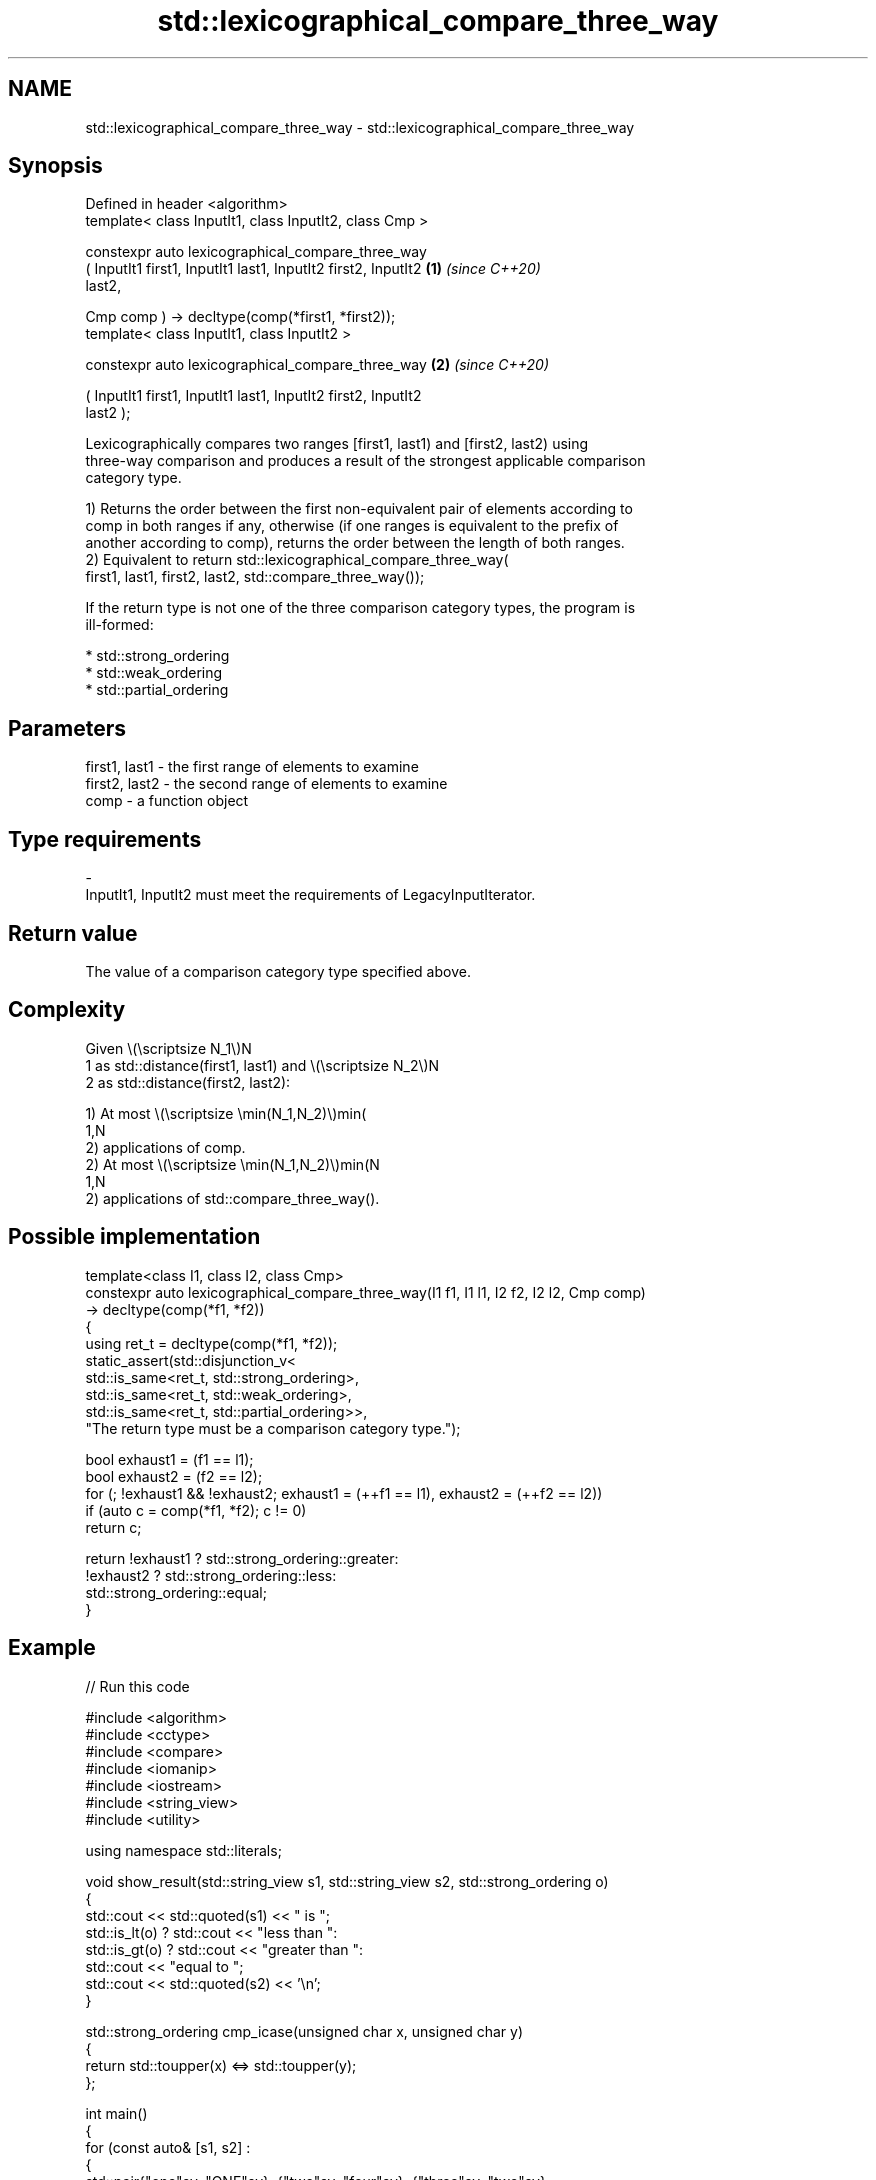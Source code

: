 .TH std::lexicographical_compare_three_way 3 "2024.06.10" "http://cppreference.com" "C++ Standard Libary"
.SH NAME
std::lexicographical_compare_three_way \- std::lexicographical_compare_three_way

.SH Synopsis
   Defined in header <algorithm>
   template< class InputIt1, class InputIt2, class Cmp >

   constexpr auto lexicographical_compare_three_way
       ( InputIt1 first1, InputIt1 last1, InputIt2 first2, InputIt2   \fB(1)\fP \fI(since C++20)\fP
   last2,

         Cmp comp ) -> decltype(comp(*first1, *first2));
   template< class InputIt1, class InputIt2 >

   constexpr auto lexicographical_compare_three_way                   \fB(2)\fP \fI(since C++20)\fP

       ( InputIt1 first1, InputIt1 last1, InputIt2 first2, InputIt2
   last2 );

   Lexicographically compares two ranges [first1, last1) and [first2, last2) using
   three-way comparison and produces a result of the strongest applicable comparison
   category type.

   1) Returns the order between the first non-equivalent pair of elements according to
   comp in both ranges if any, otherwise (if one ranges is equivalent to the prefix of
   another according to comp), returns the order between the length of both ranges.
   2) Equivalent to return std::lexicographical_compare_three_way(
       first1, last1, first2, last2, std::compare_three_way());

   If the return type is not one of the three comparison category types, the program is
   ill-formed:

     * std::strong_ordering
     * std::weak_ordering
     * std::partial_ordering

.SH Parameters

   first1, last1      -      the first range of elements to examine
   first2, last2      -      the second range of elements to examine
   comp               -      a function object
.SH Type requirements
   -
   InputIt1, InputIt2 must meet the requirements of LegacyInputIterator.

.SH Return value

   The value of a comparison category type specified above.

.SH Complexity

   Given \\(\\scriptsize N_1\\)N
   1 as std::distance(first1, last1) and \\(\\scriptsize N_2\\)N
   2 as std::distance(first2, last2):

   1) At most \\(\\scriptsize \\min(N_1,N_2)\\)min(
   1,N
   2) applications of comp.
   2) At most \\(\\scriptsize \\min(N_1,N_2)\\)min(N
   1,N
   2) applications of std::compare_three_way().

.SH Possible implementation

   template<class I1, class I2, class Cmp>
   constexpr auto lexicographical_compare_three_way(I1 f1, I1 l1, I2 f2, I2 l2, Cmp comp)
       -> decltype(comp(*f1, *f2))
   {
       using ret_t = decltype(comp(*f1, *f2));
       static_assert(std::disjunction_v<
                         std::is_same<ret_t, std::strong_ordering>,
                         std::is_same<ret_t, std::weak_ordering>,
                         std::is_same<ret_t, std::partial_ordering>>,
                     "The return type must be a comparison category type.");

       bool exhaust1 = (f1 == l1);
       bool exhaust2 = (f2 == l2);
       for (; !exhaust1 && !exhaust2; exhaust1 = (++f1 == l1), exhaust2 = (++f2 == l2))
           if (auto c = comp(*f1, *f2); c != 0)
               return c;

       return !exhaust1 ? std::strong_ordering::greater:
              !exhaust2 ? std::strong_ordering::less:
                          std::strong_ordering::equal;
   }

.SH Example


// Run this code

 #include <algorithm>
 #include <cctype>
 #include <compare>
 #include <iomanip>
 #include <iostream>
 #include <string_view>
 #include <utility>

 using namespace std::literals;

 void show_result(std::string_view s1, std::string_view s2, std::strong_ordering o)
 {
     std::cout << std::quoted(s1) << " is ";
     std::is_lt(o) ? std::cout << "less than ":
     std::is_gt(o) ? std::cout << "greater than ":
                     std::cout << "equal to ";
     std::cout << std::quoted(s2) << '\\n';
 }

 std::strong_ordering cmp_icase(unsigned char x, unsigned char y)
 {
     return std::toupper(x) <=> std::toupper(y);
 };

 int main()
 {
     for (const auto& [s1, s2] :
     {
         std::pair{"one"sv, "ONE"sv}, {"two"sv, "four"sv}, {"three"sv, "two"sv}
     })
     {
         const auto res = std::lexicographical_compare_three_way(
             s1.cbegin(), s1.cend(), s2.cbegin(), s2.cend(), cmp_icase);
         show_result(s1, s2, res);
     }
 }

.SH Output:

 "one" is equal to "ONE"
 "two" is greater than "four"
 "three" is less than "two"

   Defect reports

   The following behavior-changing defect reports were applied retroactively to
   previously published C++ standards.

      DR    Applied to          Behavior as published              Correct behavior
   LWG 3410 C++20      extraneous comparisons between          such requirement removed
                       iterators were required

.SH See also

                                   returns true if one range is lexicographically less
   lexicographical_compare         than another
                                   \fI(function template)\fP
   compare_three_way               constrained function object implementing x <=> y
   (C++20)                         \fI(class)\fP
   ranges::lexicographical_compare returns true if one range is lexicographically less
   (C++20)                         than another
                                   (niebloid)
